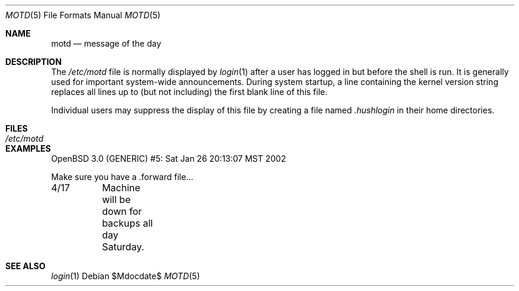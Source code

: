 .\"	$OpenBSD: motd.5,v 1.8 2007/05/31 19:19:58 jmc Exp $
.\"	$NetBSD: motd.5,v 1.2 1994/12/28 18:58:53 glass Exp $
.\"
.\" This file is in the public domain.
.\"
.Dd $Mdocdate$
.Dt MOTD 5
.Os
.Sh NAME
.Nm motd
.Nd message of the day
.Sh DESCRIPTION
The
.Pa /etc/motd
file is normally displayed by
.Xr login 1
after a user has logged in but before the shell is run.
It is generally used for important system-wide announcements.
During system startup, a line containing the kernel version string
replaces all lines up to (but not including) the first blank line of
this file.
.Pp
Individual users may suppress the display of this file by creating a file named
.Pa .hushlogin
in their home directories.
.Sh FILES
.Bl -tag -width /etc/motd -compact
.It Pa /etc/motd
.El
.Sh EXAMPLES
.Bd -literal
OpenBSD 3.0 (GENERIC) #5: Sat Jan 26 20:13:07 MST 2002

Make sure you have a .forward file...

4/17	Machine will be down for backups all day Saturday.
.Ed
.Sh SEE ALSO
.Xr login 1
